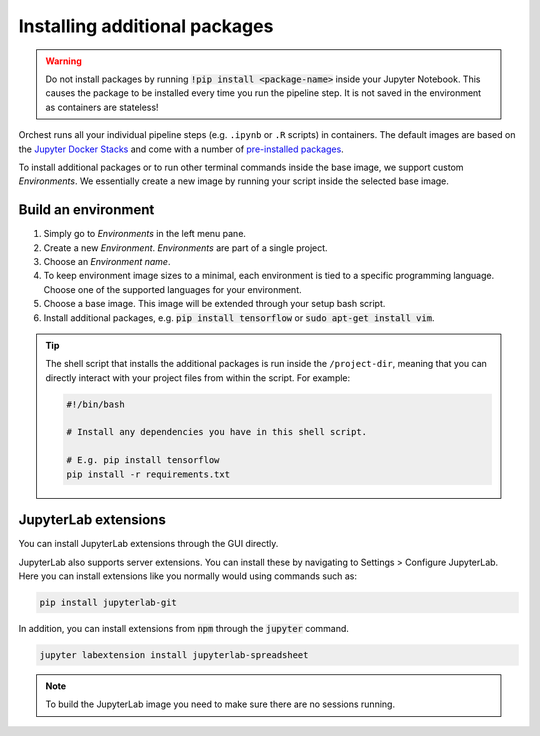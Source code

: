 .. _install packages:

Installing additional packages
==============================

.. warning::
   Do not install packages by running :code:`!pip install <package-name>` inside your
   Jupyter Notebook. This causes the package to be installed every time you run the pipeline
   step. It is not saved in the environment as containers are stateless!

Orchest runs all your individual pipeline steps (e.g. ``.ipynb`` or ``.R`` scripts) in containers.
The default images are based on the `Jupyter Docker Stacks
<https://jupyter-docker-stacks.readthedocs.io/en/latest/>`_ and come with a number of `pre-installed
packages <https://jupyter-docker-stacks.readthedocs.io/en/latest/using/selecting.html>`_.

To install additional packages or to run other terminal commands inside the base image, we support
custom *Environments*. We essentially create a new image by running your script inside the selected base
image.

.. _environments:

Build an environment
--------------------

1. Simply go to *Environments* in the left menu pane.
2. Create a new *Environment*. *Environments* are part of a single project.
3. Choose an *Environment name*.
4. To keep environment image sizes to a minimal, each environment is tied to a specific programming 
   language. Choose one of the supported languages for your environment.
5. Choose a base image. This image will be extended through your setup bash script.
6. Install additional packages, e.g. :code:`pip install tensorflow` or
   :code:`sudo apt-get install vim`.

.. tip::

    The shell script that installs the additional packages is run inside the ``/project-dir``,
    meaning that you can directly interact with your project files from within the script. For
    example:

    .. code-block:: bash

       #!/bin/bash

       # Install any dependencies you have in this shell script.

       # E.g. pip install tensorflow
       pip install -r requirements.txt


JupyterLab extensions
---------------------

You can install JupyterLab extensions through the GUI directly.

JupyterLab also supports server extensions. You can install these by
navigating to Settings > Configure JupyterLab. Here you can install 
extensions like you normally would using commands such as:

.. code-block:: bash

   pip install jupyterlab-git

In addition, you can install extensions from :code:`npm` through the
:code:`jupyter` command.

.. code-block:: bash

   jupyter labextension install jupyterlab-spreadsheet

.. note::

   To build the JupyterLab image you need to make sure there are no
   sessions running.